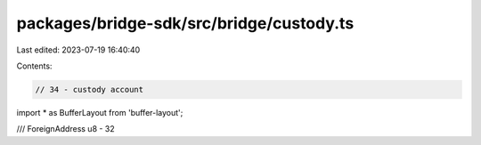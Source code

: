 packages/bridge-sdk/src/bridge/custody.ts
=========================================

Last edited: 2023-07-19 16:40:40

Contents:

.. code-block:: ts

    // 34 - custody account
import * as BufferLayout from 'buffer-layout';

/// ForeignAddress u8 - 32


